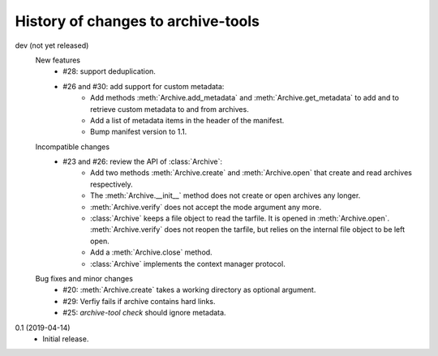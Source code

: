 History of changes to archive-tools
===================================

dev (not yet released)
    New features
      + #28: support deduplication.
      + #26 and #30: add support for custom metadata:
	  - Add methods :meth:`Archive.add_metadata` and
            :meth:`Archive.get_metadata` to add and to retrieve custom
            metadata to and from archives.
	  - Add a list of metadata items in the header of the
            manifest.
	  - Bump manifest version to 1.1.

    Incompatible changes
      + #23 and #26: review the API of :class:`Archive`:
          - Add two methods :meth:`Archive.create` and
            :meth:`Archive.open` that create and read archives
            respectively.
          - The :meth:`Archive.__init__` method does not create or
            open archives any longer.
          - :meth:`Archive.verify` does not accept the mode argument
            any more.
          - :class:`Archive` keeps a file object to read the tarfile.
            It is opened in :meth:`Archive.open`.
            :meth:`Archive.verify` does not reopen the tarfile, but
            relies on the internal file object to be left open.
          - Add a :meth:`Archive.close` method.
          - :class:`Archive` implements the context manager protocol.

    Bug fixes and minor changes
      + #20: :meth:`Archive.create` takes a working directory as
        optional argument.
      + #29: Verfiy fails if archive contains hard links.
      + #25: `archive-tool check` should ignore metadata.

0.1 (2019-04-14)
    + Initial release.
